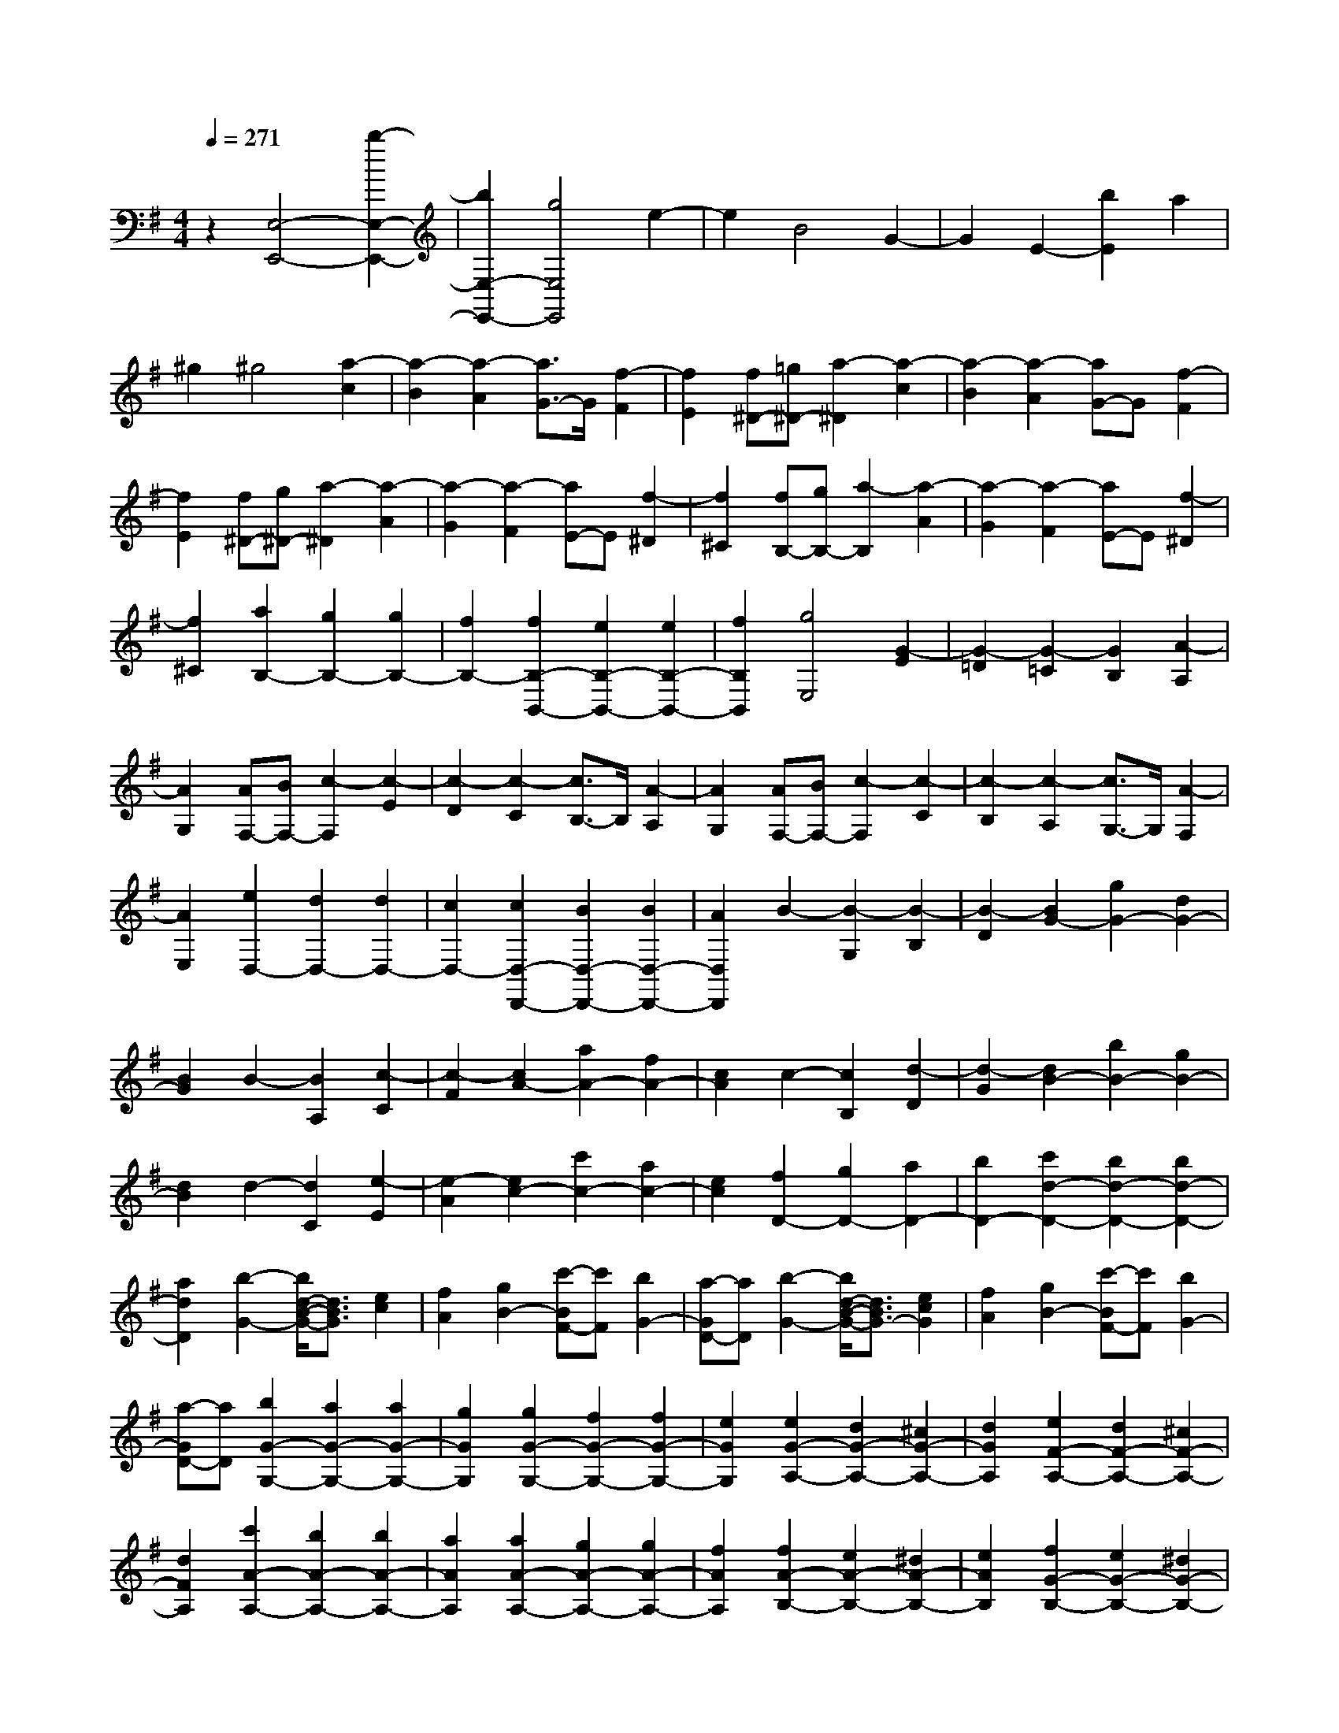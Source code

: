 % input file /home/ubuntu/MusicGeneratorQuin/training_data/scarlatti/K232.MID
X: 1
T: 
M: 4/4
L: 1/8
Q:1/4=271
% Last note suggests minor mode tune
K:G % 1 sharps
%(C) John Sankey 1998
%%MIDI program 6
%%MIDI program 6
%%MIDI program 6
%%MIDI program 6
%%MIDI program 6
%%MIDI program 6
%%MIDI program 6
%%MIDI program 6
%%MIDI program 6
%%MIDI program 6
%%MIDI program 6
%%MIDI program 6
z2 [E,4-E,,4-] [b2-E,2-E,,2-]|[b2E,2-E,,2-] [g4E,4E,,4] e2-|e2 B4 G2-|G2 E2- [b2E2] a2|
^g2 ^g4 [a2-c2]|[a2-B2] [a2-A2] [a3/2G3/2-]G/2 [f2-F2]|[f2E2] [f^D-][=g^D-] [a2-^D2] [a2-c2]|[a2-B2] [a2-A2] [aG-]G [f2-F2]|
[f2E2] [f^D-][g^D-] [a2-^D2] [a2-A2]|[a2-G2] [a2-F2] [aE-]E [f2-^D2]|[f2^C2] [fB,-][gB,-] [a2-B,2] [a2-A2]|[a2-G2] [a2-F2] [aE-]E [f2-^D2]|
[f2^C2] [a2B,2-] [g2B,2-] [g2B,2-]|[f2B,2-] [f2B,2-B,,2-] [e2B,2-B,,2-] [e2B,2-B,,2-]|[f2B,2B,,2] [g4E,4] [G2-E2]|[G2-=D2] [G2-=C2] [G2B,2] [A2-A,2]|
[A2G,2] [AF,-][BF,-] [c2-F,2] [c2-E2]|[c2-D2] [c2-C2] [c3/2B,3/2-]B,/2 [A2-A,2]|[A2G,2] [AF,-][BF,-] [c2-F,2] [c2-C2]|[c2-B,2] [c2-A,2] [c3/2G,3/2-]G,/2 [A2-F,2]|
[A2E,2] [e2D,2-] [d2D,2-] [d2D,2-]|[c2D,2-] [c2D,2-D,,2-] [B2D,2-D,,2-] [B2D,2-D,,2-]|[A2D,2D,,2] B2- [B2-G,2] [B2-B,2]|[B2-D2] [B2G2-] [g2G2-] [d2G2-]|
[B2G2] B2- [B2A,2] [c2-C2]|[c2-F2] [c2A2-] [a2A2-] [f2A2-]|[c2A2] c2- [c2B,2] [d2-D2]|[d2-G2] [d2B2-] [b2B2-] [g2B2-]|
[d2B2] d2- [d2C2] [e2-E2]|[e2-A2] [e2c2-] [c'2c2-] [a2c2-]|[e2c2] [f2D2-] [g2D2-] [a2D2-]|[b2D2-] [c'2d2-D2-] [b2d2-D2-] [b2d2-D2-]|
[a2d2D2] [b2-G2-] [b/2d/2-B/2-G/2-][d3/2B3/2G3/2] [e2c2]|[f2A2] [g2B2-] [c'-BF-][c'F] [b2G2-]|[a-GD-][aD] [b2-G2-] [b/2d/2-B/2-G/2-][d3/2B3/2G3/2-] [e2c2G2]|[f2A2] [g2B2-] [c'-BF-][c'F] [b2G2-]|
[a-GD-][aD] [b2G2-G,2-] [a2G2-G,2-] [a2G2-G,2-]|[g2G2G,2] [g2G2-G,2-] [f2G2-G,2-] [f2G2-G,2-]|[e2G2G,2] [e2G2-A,2-] [d2G2-A,2-] [^c2G2-A,2-]|[d2G2A,2] [e2F2-A,2-] [d2F2-A,2-] [^c2F2-A,2-]|
[d2F2A,2] [c'2A2-A,2-] [b2A2-A,2-] [b2A2-A,2-]|[a2A2A,2] [a2A2-A,2-] [g2A2-A,2-] [g2A2-A,2-]|[f2A2A,2] [f2A2-B,2-] [e2A2-B,2-] [^d2A2-B,2-]|[e2A2B,2] [f2G2-B,2-] [e2G2-B,2-] [^d2G2-B,2-]|
[e2G2B,2] [b2G2-B,2-] [a2G2-B,2-] [a2G2-B,2-]|[g2G2B,2] [g2F2-B,2-] [f2F2-B,2-] [f2F2-B,2-]|[g2F2B,2] [g2-E,2-] [g/2B/2-E/2-E,/2-][B3/2E3/2E,3/2] [^A2G2]|[B2F2] [^c2E2] [=d2D2] [e2^C2]|
[f2B,2] [g2-E,2-] [g/2B/2-E/2-E,/2-][B3/2E3/2E,3/2] [^A2G2]|[B2F2] [^c2E2] [d2D2] [e2^C2]|[f2B,2] [g2^A,2-] [f2^A,2-] [f2^A,2-]|[e2^A,2] [e2F,2-] [d2F,2-] [d2F,2-]|
[^c2F,2] [d2B,2-] [B-^D-B,][B^D] [=c2E2]|[^d2F2] [e2G2] [f2^A2] [g2B2]|[^a2^c2] [b2=d2] [B2^D2] [=c2E2]|[^d2F2] [e2G2] [f2^A2] [g2B2]|
[^a2^c2] [b2=d2-] [=a2d2] [a2d2-]|[g2d2] [g2=D2-] [f2D2] [f2D2-]|[e2D2] [e2E2-] [d2E2] [d2E2-]|[^c2E2] [^c2F2-] [B2F2-] [B2F2-F,2-]|
[^A2F2F,2] B,2- [B2^D2B,2] [=c2E2]|[^d2F2] [e2G2] [f2^A2] [g2B2]|[^a2^c2] [b2=d2] [B2^D2] [=c2E2]|[^d2F2] [e2G2] [f2^A2] [g2B2]|
[^a2^c2] [b2=d2-] [=a2d2] [a2d2-]|[g2d2] [g2=D2-] [f2D2] [f2D2-]|[e2D2] [e2E2-] [d2E2] [d2E2-]|[^c2E2] [^c2F2-] [B2F2-] [B2F2-F,2-]|
[^A2F2F,2] B2 d2- [d2-D2B,2-B,,2-]|[d2E2B,2-B,,2-] [F2B,2-B,,2-] [^c2-B,2B,,2] [^c2-^C2=A,2-A,,2-]|[^c2D2A,2-A,,2-] [E2A,2-A,,2-] [B2-A,2A,,2] [B2-B,2G,2-G,,2-]|[B2^C2G,2-G,,2-] [D2G,2-G,,2-] [E2G,2G,,2] [^A2-F2F,2-F,,2-]|
[^A2^C2F,2-F,,2-] [B2F,2F,,2] d2- [d2-D2B,2-B,,2-]|[d2E2B,2-B,,2-] [F2B,2-B,,2-] [^c2-B,2B,,2] [^c2-^C2A,2-A,,2-]|[^c2D2A,2-A,,2-] [E2A,2-A,,2-] [B2-A,2A,,2] [B2-B,2G,2-G,,2-]|[B2^C2G,2-G,,2-] [^D2G,2-G,,2-] [E2G,2G,,2] [=A2-F2F,2-F,,2-]|
[A2^D2F,2-F,,2-] [G/2-F,/2F,,/2]G3/2 E2 [^A2-G2]|[^A2-F2] [^A2E2] [B2=D2] [^A2^C2]|[B2B,2] [^c2^A,2] [B2E2] [^A2-G2]|[^A2-F2] [^A3/2E3/2-]E/2 [B2D2] [^A2^C2]|
[B2B,2] [^c2^A,2-] [B2^A,2] [^A2-E2]|[^A2-D2] [^A3/2^C3/2-]^C/2 [d2B,2] [^c2^A,2]|[d2^G,2] [e2F,2-] [d2F,2] [^c2-E2]|[^c2-D2] [^c2^C2] [d2B,2] [^c2^A,2]|
[d2^G,2] [e2F,2-] [g2F,2-] [f2F,2-]|[e2F,2] [d2F,2-] [^c2F,2] [B2E,2-]|[^A2E,2] [B2-D,2-] [b2B2D,2] [e2E,2-]|[d2E,2] [d2F,2-] [^c2F,2-] [B2F,2-F,,2-]|
[^A2F,2F,,2] [B2-=G,2-] [b2B2G,2] [e2E,2-]|[d2-E,2] [d2F,2-] [^c2F,2-] [B2F,2-F,,2-]|[^A2F,2F,,2] [B2-G,2-] [B/2E/2-G,/2-][E3/2G,3/2] [F2E,2-]|[G2-E,2] [G/2D/2-F,/2-][D3/2-F,3/2-] [B-DF,-][B-F,-] [B^C-F,-F,,-][^C-F,-F,,-]|
[^A-^CF,-F,,-][^AF,F,,] [^A4B,,4-] [B2-B,,2-]|[B8-B,,8-]|[B2B,,2-] B,,2- [B2-B,,2-] [B/2^D/2-B,,/2-][^D3/2B,,3/2-]|[E2B,,2] F2 G2 =A2|
G2 F2- [F2-B,2-] [F2-B,2^D,2]|[F2-E,2] [F2F,2] [E2G,2] [^D2=A,2]|[E2G,2] [F2F,2] [G2E,2] [A2^D,2]|[B2^C,2] [=c2B,,2-] [A2B,,2-] [G2B,,2-]|
[F2-B,,2] [F2E,2-] [G2E,2-] [F2E2E,2]|[G2=D2] [F2=C2] [G2B,2] [F2A,2]|[G2G,2] [^G2F,2-] [A2F,2-] [^G2F2F,2]|[A2E2] [^G2D2] [A2C2] [^G2B,2]|
[A2A,2] [^A2G,2-] [B2G,2-] [^A2=G2G,2]|[B2F2] [^A2E2] [B2D2] [^A2^C2]|[B2-B,2] [B2A,2-] [^c2A,2-] [B2=A2A,2]|[^c2G2] [B2F2] [^c2E2] [B2D2]|
[^c2A,2] [d2-D2-] [d/2A/2-F/2-D/2-][A3/2F3/2D3/2] [B2G2]|[^c2E2] [d2F2-] [g-F^C-][g^C] [f2D2-]|[e-DA,-][eA,] [d2-D2-] [d/2A/2-F/2-D/2-][A3/2F3/2D3/2-] [B2G2D2]|[^c2E2] [d2F2-] [g-F^C-][g^C] [f2D2-]|
[e-DA,-][eA,] [d2D2-] [=c2D2] [c2D2-]|[B2D2] [=f2-B2D2-=D,2-] [=f2-A2D2D,2] [=f2-A2D2-D,2-]|[=f2-^G2D2D,2] [=f2^G2-D2-E,2-] [e2^G2-D2E,2] [e2^G2-D2-E,2-]|[d2^G2-D2E,2] [d2^G2-D2-E,2-] [c2^G2-D2E,2] [c2^G2-D2-E,2-]|
[B2^G2D2E,2] [c2=C2-E,2-] [B2C2E,2] [B2C2-E,2-]|[A2C2E,2] [e2-A2C2-E,2-] [e2-=G2C2E,2] [e2-G2C2-E,2-]|[e2-F2C2E,2] [e2F2-C2-D,2-] [d2F2-C2D,2] [d2F2-C2-D,2-]|[c2F2-C2D,2] [c2F2-C2-D,2-] [B2F2-C2D,2] [B2F2-C2-D,2-]|
[A2F2C2D,2] [B2B,2-D,2-] [A2B,2D,2] [A2B,2-D,2-]|[G2B,2D,2] [d2-G2B,2-D,2-] [d2-F2B,2D,2] [d2-F2B,2-D,2-]|[d2-E2B,2D,2] [d2E2-B,2-=C,2-] [c2E2-B,2C,2] [c2E2-B,2-C,2-]|[B2E2-B,2C,2] [B2E2-B,2-C,2-] [A2E2-B,2C,2] [A2E2-B,2-C,2-]|
[^G2E2B,2C,2] [A2A,2-C,2-] [=G2A,2C,2] [G2A,2-C,2-]|[F2A,2C,2] [c2-F2A,2-C,2-] [c2-E2A,2C,2] [c2-E2A,2-C,2-]|[c2^D2A,2C,2] [^D2-B,,2] [^D2-A,2] [^D2C2]|[E2B,2] [F2A,2] [G2G,2] [A2F,2]|
[B2E,2] [c2^D,2] [E2A,2] [^D2C2]|[E2B,2] [F2A,2] [G2G,2] [A2F,2]|[B2E,2] [c2^D,2-] [B2^D,2] [B2^D,2-]|[A2^D,2] [A2B,,2-] [G2B,,2] [G2B,,2-]|
[F2B,,2] [G2E,2-] [E-^G,-E,][E^G,] [=F2A,2]|[^G2B,2] [A2C2] [B2^D2] [c2E2]|[^d2^F2] [e2-=G2] [e2E2^G,2] [=F2A,2]|[^G2B,2] [A2C2] [B2^D2] [c2E2]|
[^d2^F2] [e2=G2-] [=d2G2] [c2G2-]|[B2G2] [b2=G,2-] [a2G,2] [a2G,2-]|[g2G,2] [g2F2-E2-A,2-] [^f2F2E2A,2] [f2F2-E2-A,2-]|[e2F2E2A,2] [e2F2-B,2-] [f2F2B,2] [e2F2-B,2-]|
[^d2F2B,2] [e2-E,2-] [e2E2^G,2E,2] [=F2A,2]|[^G2B,2] [A2C2] [B2^D2] [c2E2]|[^d2^F2] [e2-=G2] [e2E2^G,2] [=F2A,2]|[^G2B,2] [A2C2] [B2^D2] [c2E2]|
[^d2^F2] [e2=G2-] [=d2G2] [c2G2-]|[B2G2] [b2=G,2-] [a2G,2] [a2G,2-]|[g2G,2] [g2F2-E2-A,2-] [f2F2E2A,2] [f2F2-E2-A,2-]|[e2F2E2A,2] [e2F2-B,2-] [f2F2B,2] [e2F2-B,2-]|
[^d2F2B,2] e2 g2- [g2-G2E2-E,2-]|[g2A2E2-E,2-] [B2E2-E,2-] [f2-E2E,2] [f2-F2=D2-=D,2-]|[f2G2D2-D,2-] [A2D2-D,2-] [e2-D2D,2] [e2-E2C2-C,2-]|[e2F2C2-C,2-] [G2C2-C,2-] [A2C2C,2] [^d2-B2B,2-B,,2-]|
[^d2F2B,2-B,,2-] [e2B,2B,,2] g2- [g2-G2E2-E,2-]|[g2A2E2-E,2-] [B2E2-E,2-] [f2-E2E,2] [f2-F2D2-D,2-]|[f2G2D2-D,2-] [A2D2-D,2-] [e2-D2D,2] [e2-E2C2-C,2-]|[e2F2C2-C,2-] [^G2C2-C,2-] [A2C2C,2] [=d2-B2B,2-B,,2-]|
[d2^G2B,2B,,2] [c2A,2-A,,2-] [A2A,2A,,2] [^d2-C2]|[^d2-B,2] [^d3/2A,3/2-]A,/2 [e2G,2] [^d2F,2]|[e2E,2] [f2^D,2-] [e2^D,2] [^d2-C2]|[^d2-B,2] [^d3/2A,3/2-]A,/2 [e2G,2] [^d2F,2]|
[e2E,2] [f2^D,2-] [e2^D,2] [^d2-A,2]|[^d2-G,2] [^d3/2F,3/2-]F,/2 [e2E,2] [f2^D,2]|[g2^C,2] [a2B,,2-] [g2B,,2] [f2-A,2]|[f2-G,2] [f3/2F,3/2-]F,/2 [g2E,2] [f2^D,2]|
[g2^C,2] [a2B,,2-] [c'2B,,2-] [b2B,,2-]|[a2B,,2] [g2B,2-] [f2B,2] [e2A,2-]|[^d2A,2] [e2G,2-] [b2G,2] [c'2A,2-]|[g2A,2] [f2B,2-] [e2B,2] [e2A,2-]|
[^d2A,2] [e2G,2-] [B2G,2] [c2A,2-]|[=G2A,2] [F2B,2-] [E2B,2] [E2A,2-]|[^D2A,2] [E2G,2-] [B,2G,2-] [C2G,2-A,,2-]|[A,2G,2A,,2] [G,2B,,2-] [E2B,,2] [F,2B,,2-]|
[^D2B,,2] [^D6E,6-E,,6-]|[E8-E,8-E,,8-]|[E8-E,8-E,,8-]|[E8-E,8-E,,8-]|
[E8-E,8-E,,8-]|[E2E,2E,,2] 
